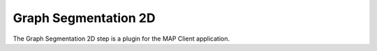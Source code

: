 Graph Segmentation 2D
=====================

The Graph Segmentation 2D step is a plugin for the MAP Client application.

